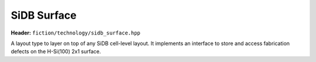 SiDB Surface
============

**Header:** ``fiction/technology/sidb_surface.hpp``

A layout type to layer on top of any SiDB cell-level layout. It implements an interface to store and access
fabrication defects on the H-Si(100) 2x1 surface.

.. doxygenclass:: fiction::sidb_surface
   :members:
.. doxygenclass:: fiction::sidb_surface< Lyt, true >
   :members:
.. doxygenclass:: fiction::sidb_surface< Lyt, false >
   :members:
